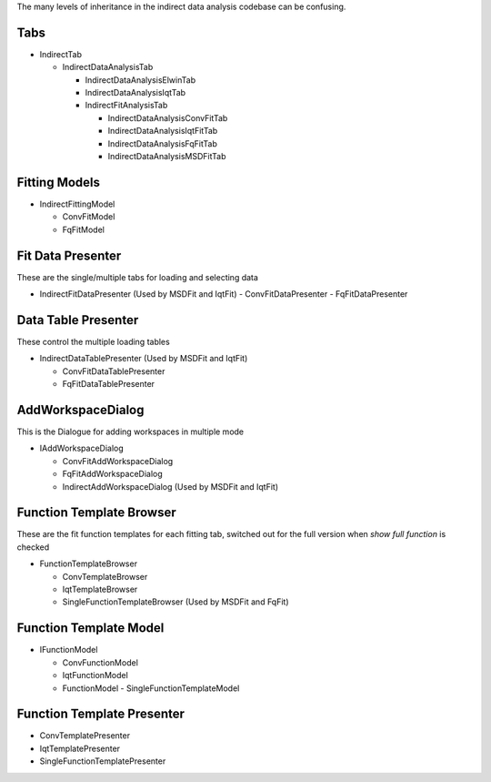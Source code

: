 .. _IDA-Structure-ref:

The many levels of inheritance in the indirect data analysis codebase can be confusing.

Tabs
----

- IndirectTab

  - IndirectDataAnalysisTab

    - IndirectDataAnalysisElwinTab
    - IndirectDataAnalysisIqtTab
    - IndirectFitAnalysisTab

      - IndirectDataAnalysisConvFitTab
      - IndirectDataAnalysisIqtFitTab
      - IndirectDataAnalysisFqFitTab
      - IndirectDataAnalysisMSDFitTab

Fitting Models
--------------
- IndirectFittingModel

  - ConvFitModel
  - FqFitModel

Fit Data Presenter
------------------
These are the single/multiple tabs for loading and selecting data

- IndirectFitDataPresenter (Used by MSDFit and IqtFit)
  - ConvFitDataPresenter
  - FqFitDataPresenter

Data Table Presenter
--------------------
These control the multiple loading tables

- IndirectDataTablePresenter (Used by MSDFit and IqtFit)

  - ConvFitDataTablePresenter
  - FqFitDataTablePresenter

AddWorkspaceDialog
------------------
This is the Dialogue for adding workspaces in multiple mode

- IAddWorkspaceDialog

  - ConvFitAddWorkspaceDialog
  - FqFitAddWorkspaceDialog
  - IndirectAddWorkspaceDialog (Used by MSDFit and IqtFit)

Function Template Browser
-------------------------
These are the fit function templates for each fitting tab, switched out for the full version when `show full function` is checked

- FunctionTemplateBrowser

  - ConvTemplateBrowser
  - IqtTemplateBrowser
  - SingleFunctionTemplateBrowser (Used by MSDFit and FqFit)

Function Template Model
-----------------------
- IFunctionModel

  - ConvFunctionModel
  - IqtFunctionModel
  - FunctionModel
    - SingleFunctionTemplateModel

Function Template Presenter
---------------------------
- ConvTemplatePresenter
- IqtTemplatePresenter
- SingleFunctionTemplatePresenter